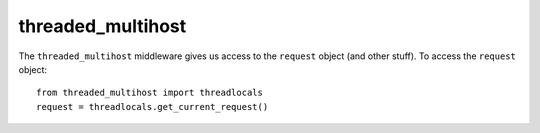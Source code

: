 threaded_multihost
******************

The ``threaded_multihost`` middleware gives us access to the ``request``
object (and other stuff).  To access the ``request`` object:

::

  from threaded_multihost import threadlocals
  request = threadlocals.get_current_request()

